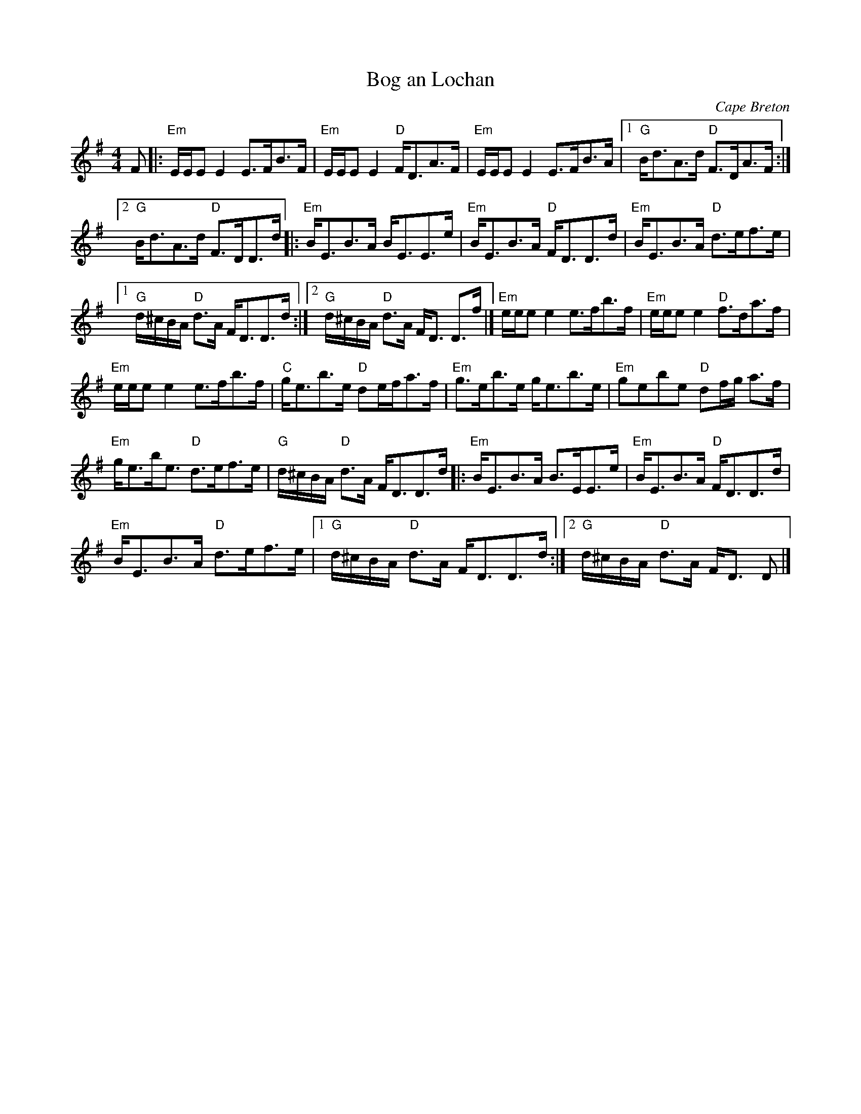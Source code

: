 X:421
T:Bog an Lochan
R:Strathspey
O:Cape Breton
S:Sandy MacIntyre
S:wilmac~1.abc
S:San Francisco Scottish Fiddlers handout
Z:Transcription, chords:Mike Long
M:4/4
L:1/8
K:G
F|:\
"Em"E/E/E E2 E>FB>F |"Em"E/E/E E2  "D"F<DA>F |\
"Em"E/E/E E2 E>FB>A|[1 "G"B<dA>d "D"F>DA>F:|
[2 "G"B<dA>d "D"F>DD3/2d/\
|:"Em"B<EB>A B<EE>e | "Em"B<EB>A "D"F<DD>d|\
"Em"B<EB>A "D"d>ef>e |
[1 "G"d/^c/B/A/ "D"d>A F<DD>d:|[2 "G"d/^c/B/A/ "D"d>A F<D D>f|]\
"Em"e/e/e e2 e>fb>f|"Em"e/e/e e2 "D"f>da>f|
"Em"e/e/e e2 e>fb>f|"C"g<eb>e "D"de/f/a>f |\
"Em"g>eb>e g<eb>e|"Em"gebe "D"df/g/ a>f|
"Em"g<eb<e "D"d>ef>e|"G"d/^c/B/A/ "D"d>A F<DD>d\
|:"Em"B<EB>A B>EE>e|"Em"B<EB>A "D"F<DD>d|
"Em"B<EB>A "D"d>ef>e|[1 "G"d/^c/B/A/ "D"d>A F<DD>d :|[2 "G"d/^c/B/A/ "D"d>A F<D D|]
